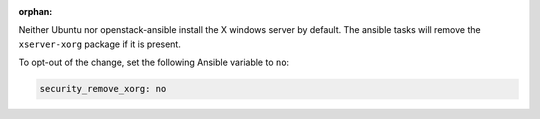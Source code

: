 :orphan:

Neither Ubuntu nor openstack-ansible install the X windows server by default.
The ansible tasks will remove the ``xserver-xorg`` package if it is present.

To opt-out of the change, set the following Ansible variable to ``no``:

.. code-block:: yaml

    security_remove_xorg: no
